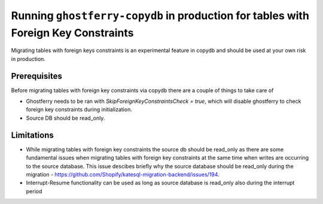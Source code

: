 .. _copydbforeignkey:

===================================================================================
Running ``ghostferry-copydb`` in production for tables with Foreign Key Constraints
===================================================================================

Migrating tables with foreign keys constraints is an experimental feature in copydb and should be used at your own risk in production.
 

Prerequisites
-------------

Before migrating tables with foreign key constraints via copydb there are a couple of things to take care of 

- Ghostferry needs to be ran with `SkipForeignKeyConstraintsCheck = true`, which will disable ghostferry to check foreign key 
  constraints during initialization.

- Source DB should be read_only.

Limitations
-------------

- While migrating tables with foreign key constraints the source db should be read_only as there are some fundamental issues when migrating tables with foreign key constraints at the same time when writes are occurring to the source database. This issue descibes briefly why the source database should be read_only during the migration - https://github.com/Shopify/katesql-migration-backend/issues/194.

- Interrupt-Resume functionality can be used as long as source database is read_only also during the interrupt period
